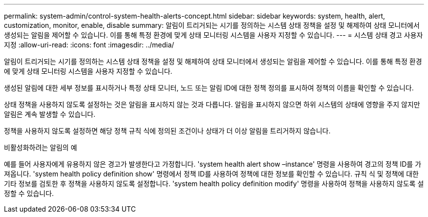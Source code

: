 ---
permalink: system-admin/control-system-health-alerts-concept.html 
sidebar: sidebar 
keywords: system, health, alert, customization, monitor, enable, disable 
summary: 알림이 트리거되는 시기를 정의하는 시스템 상태 정책을 설정 및 해제하여 상태 모니터에서 생성되는 알림을 제어할 수 있습니다. 이를 통해 특정 환경에 맞게 상태 모니터링 시스템을 사용자 지정할 수 있습니다. 
---
= 시스템 상태 경고 사용자 지정
:allow-uri-read: 
:icons: font
:imagesdir: ../media/


[role="lead"]
알림이 트리거되는 시기를 정의하는 시스템 상태 정책을 설정 및 해제하여 상태 모니터에서 생성되는 알림을 제어할 수 있습니다. 이를 통해 특정 환경에 맞게 상태 모니터링 시스템을 사용자 지정할 수 있습니다.

생성된 알림에 대한 세부 정보를 표시하거나 특정 상태 모니터, 노드 또는 알림 ID에 대한 정책 정의를 표시하여 정책의 이름을 확인할 수 있습니다.

상태 정책을 사용하지 않도록 설정하는 것은 알림을 표시하지 않는 것과 다릅니다. 알림을 표시하지 않으면 하위 시스템의 상태에 영향을 주지 않지만 알림은 계속 발생할 수 있습니다.

정책을 사용하지 않도록 설정하면 해당 정책 규칙 식에 정의된 조건이나 상태가 더 이상 알림을 트리거하지 않습니다.

.비활성화하려는 알림의 예
예를 들어 사용자에게 유용하지 않은 경고가 발생한다고 가정합니다. 'system health alert show –instance' 명령을 사용하여 경고의 정책 ID를 가져옵니다. 'system health policy definition show' 명령에서 정책 ID를 사용하여 정책에 대한 정보를 확인할 수 있습니다. 규칙 식 및 정책에 대한 기타 정보를 검토한 후 정책을 사용하지 않도록 설정합니다. 'system health policy definition modify' 명령을 사용하여 정책을 사용하지 않도록 설정할 수 있습니다.
